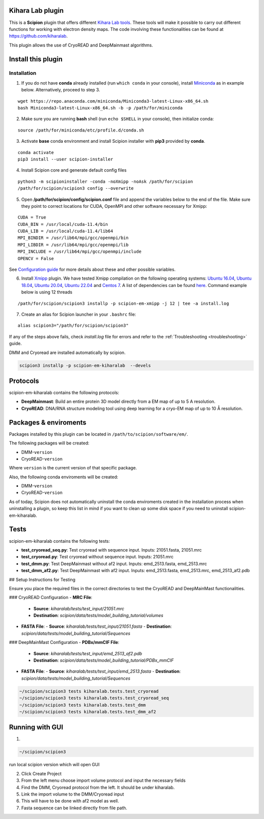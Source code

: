 ========================================
Kihara Lab plugin
========================================
This is a **Scipion** plugin that offers different `Kihara Lab tools <https://kiharalab.org/>`_.
These tools will make it possible to carry out different functions for working with electron density maps.
The code involving these functionalities can be found at https://github.com/kiharalab.

This plugin allows the use of CryoREAD and DeepMainmast algorithms.

========================================
Install this plugin
========================================
Installation
============

1. If you do not have **conda** already installed (run ``which conda`` in your console), install `Miniconda <https://docs.conda.io/en/latest/miniconda.html#linux-installers>`__ as in example below. Alternatively, proceed to step 3.

::

    wget https://repo.anaconda.com/miniconda/Miniconda3-latest-Linux-x86_64.sh
    bash Miniconda3-latest-Linux-x86_64.sh -b -p /path/for/miniconda

2. Make sure you are running **bash** shell (run ``echo $SHELL`` in your console), then initialize conda:

::

    source /path/for/miniconda/etc/profile.d/conda.sh

3. Activate **base** conda environment and install Scipion installer with **pip3** provided by **conda**.

::

    conda activate
    pip3 install --user scipion-installer

4. Install Scipion core and generate default config files

::

    python3 -m scipioninstaller -conda -noXmipp -noAsk /path/for/scipion
    /path/for/scipion/scipion3 config --overwrite

5. Open **/path/for/scipion/config/scipion.conf** file and append the variables below to the end of the file. Make sure they point to correct locations for CUDA, OpenMPI and other software necessary for Xmipp:

::

    CUDA = True
    CUDA_BIN = /usr/local/cuda-11.4/bin
    CUDA_LIB = /usr/local/cuda-11.4/lib64
    MPI_BINDIR = /usr/lib64/mpi/gcc/openmpi/bin
    MPI_LIBDIR = /usr/lib64/mpi/gcc/openmpi/lib
    MPI_INCLUDE = /usr/lib64/mpi/gcc/openmpi/include
    OPENCV = False

See `Configuration guide <scipion-configuration>`_ for more details about these and other possible variables.

6. Install `Xmipp <https://github.com/I2PC/xmipp#xmipp>`__ plugin. We have tested Xmipp compilation on the following operating systems: `Ubuntu 16.04 <https://github.com/I2PC/xmipp/wiki/Installing-Xmipp-on-Ubuntu-16.04>`__, `Ubuntu 18.04 <https://github.com/I2PC/xmipp/wiki/Installing-Xmipp-on-Ubuntu-18.04>`__, `Ubuntu 20.04 <https://github.com/I2PC/xmipp/wiki/Installing-Xmipp-on-Ubuntu-20.04>`__, `Ubuntu 22.04 <https://github.com/I2PC/xmipp/wiki/Installing-Xmipp-on-Ubuntu-22.04>`_ and `Centos 7 <https://github.com/I2PC/xmipp/wiki/Installing-Xmipp-on-CentOS-7-9.2009>`__. A list of dependencies can be found `here <https://github.com/I2PC/xmipp#additional-dependencies>`__. Command example below is using 12 threads

::

    /path/for/scipion/scipion3 installp -p scipion-em-xmipp -j 12 | tee -a install.log

7. Create an alias for Scipion launcher in your ``.bashrc`` file:

::

   alias scipion3="/path/for/scipion/scipion3"

If any of the steps above fails, check `install.log` file for errors and refer to the :ref:`Troubleshooting <troubleshooting>` guide.

DMM and Cryoread are installed automatically by scipion.

.. code-block::

    scipion3 installp -p scipion-em-kiharalab  --devels

========================================
Protocols
========================================
scipion-em-kiharalab contains the following protocols:

- **DeepMainmast**: Build an entire protein 3D model directly from a EM map of up to 5 A resolution.
- **CryoREAD**: DNA/RNA structure modeling tool using deep learning for a cryo-EM map of up to 10 Å resolution.

========================================
Packages & enviroments
========================================
Packages installed by this plugin can be located in ``/path/to/scipion/software/em/``.

The following packages will be created:

- DMM-``version``
- CryoREAD-``version``

Where ``version`` is the current version of that specific package.

Also, the following conda enviroments will be created:

- DMM-``version``
- CryoREAD-``version``

As of today, Scipion does not automatically uninstall the conda enviroments created in the installation process when uninstalling a plugin, so keep this list in mind if you want to clean up some disk space if you need to uninstall scipion-em-kiharalab.

========================================
Tests
========================================
scipion-em-kiharalab contains the following tests:

- **test_cryoread_seq.py**: Test cryoread with sequence input. Inputs: 21051.fasta, 21051.mrc
- **test_cryoread.py**: Test cryoread without sequence input. Inputs: 21051.mrc
- **test_dmm.py**: Test DeepMainmast without af2 input. Inputs: emd_2513.fasta, emd_2513.mrc
- **test_dmm_af2.py**: Test DeepMainmast with af2 input. Inputs: emd_2513.fasta, emd_2513.mrc, emd_2513_af2.pdb

## Setup Instructions for Testing

Ensure you place the required files in the correct directories to test the CryoREAD and DeepMainMast functionalities.

### CryoREAD Configuration
- **MRC File**:
  - **Source**: `kiharalab/tests/test_input/21051.mrc`
  - **Destination**: `scipion/data/tests/model_building_tutorial/volumes`
- **FASTA File**:
  - **Source**: `kiharalab/tests/test_input/21051.fasta`
  - **Destination**: `scipion/data/tests/model_building_tutorial/Sequences`

### DeepMainMast Configuration
- **PDBx/mmCIF File**:
  - **Source**: `kiharalab/tests/test_input/emd_2513_af2.pdb`
  - **Destination**: `scipion/data/tests/model_building_tutorial/PDBx_mmCIF`
- **FASTA File**:
  - **Source**: `kiharalab/tests/test_input/emd_2513.fasta`
  - **Destination**: `scipion/data/tests/model_building_tutorial/Sequences`


.. code-block::

    ~/scipion/scipion3 tests kiharalab.tests.test_cryoread
    ~/scipion/scipion3 tests kiharalab.tests.test_cryoread_seq
    ~/scipion/scipion3 tests kiharalab.tests.test_dmm
    ~/scipion/scipion3 tests kiharalab.tests.test_dmm_af2

========================================
Running with GUI
========================================
1.

.. code-block::

    ~/scipion/scipion3

run local scipion version which will open GUI

2.  Click Create Project
3.  From the left menu choose import volume protocol and input the necessary fields
4.  Find the DMM, Cryoread protocol from the left. It should be under kiharalab.
5.  Link the import volume to the DMM/Cryoread input
6.  This will have to be done with af2 model as well.
7.  Fasta sequence can be linked directly from file path.